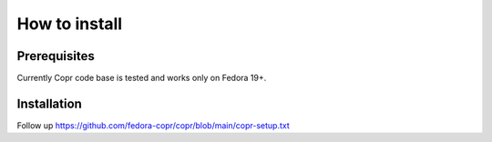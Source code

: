 .. _how_to_install:

How to install
==============

Prerequisites
-------------

Currently Copr code base is tested and works only on Fedora 19+.

Installation
------------

Follow up https://github.com/fedora-copr/copr/blob/main/copr-setup.txt
